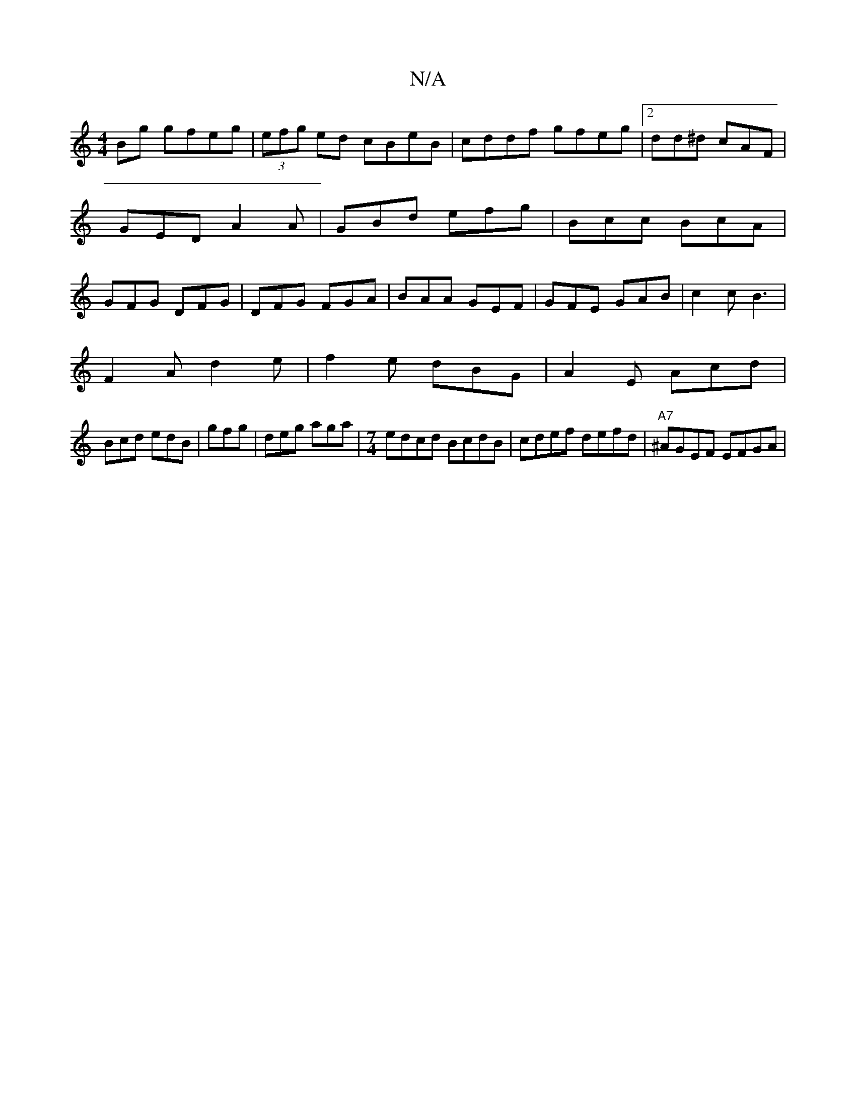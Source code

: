 X:1
T:N/A
M:4/4
R:N/A
K:Cmajor
Bg gfeg|(3efg ed cBeB|cddf gfeg|2 dd^d cAF|GED A2A|GBd efg|Bcc BcA|GFG DFG|DFG FGA|BAA GEF|GFE GAB|c2c B3|
F2A d2e|f2e dBG|A2E Acd|
Bcd edB|gfg|deg aga|[M:7/4] edcd BcdB | cdef defd | "A7"^AGEF EFGA|(
